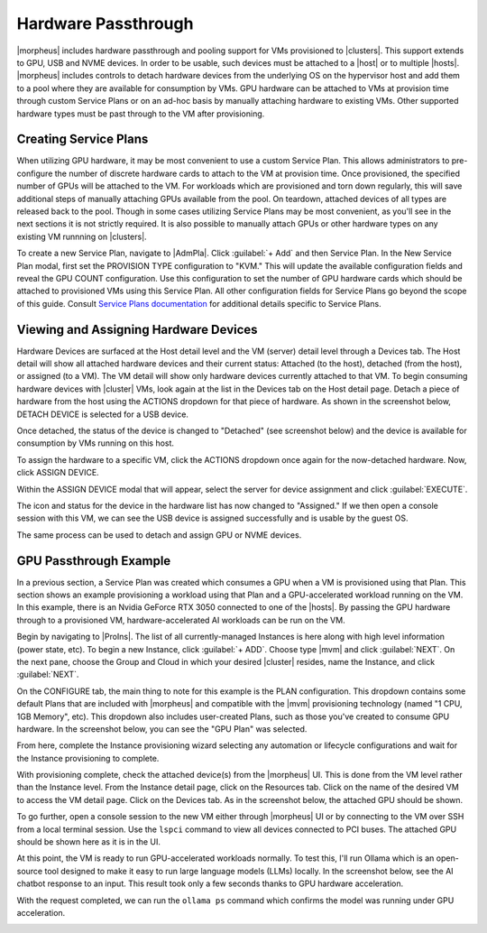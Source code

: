Hardware Passthrough
^^^^^^^^^^^^^^^^^^^^

|morpheus| includes hardware passthrough and pooling support for VMs provisioned to |clusters|. This support extends to GPU, USB and NVME devices. In order to be usable, such devices must be attached to a |host| or to multiple |hosts|. |morpheus| includes controls to detach hardware devices from the underlying OS on the hypervisor host and add them to a pool where they are available for consumption by VMs. GPU hardware can be attached to VMs at provision time through custom Service Plans or on an ad-hoc basis by manually attaching hardware to existing VMs. Other supported hardware types must be past through to the VM after provisioning.

Creating Service Plans
``````````````````````

When utilizing GPU hardware, it may be most convenient to use a custom Service Plan. This allows administrators to pre-configure the number of discrete hardware cards to attach to the VM at provision time. Once provisioned, the specified number of GPUs will be attached to the VM. For workloads which are provisioned and torn down regularly, this will save additional steps of manually attaching GPUs available from the pool. On teardown, attached devices of all types are released back to the pool. Though in some cases utilizing Service Plans may be most convenient, as you'll see in the next sections it is not strictly required. It is also possible to manually attach GPUs or other hardware types on any existing VM runnning on |clusters|.

To create a new Service Plan, navigate to |AdmPla|. Click :guilabel:`+ Add` and then Service Plan. In the New Service Plan modal, first set the PROVISION TYPE configuration to "KVM." This will update the available configuration fields and reveal the GPU COUNT configuration. Use this configuration to set the number of GPU hardware cards which should be attached to provisioned VMs using this Service Plan. All other configuration fields for Service Plans go beyond the scope of this guide. Consult `Service Plans documentation <https://docs.morpheusdata.com/en/latest/administration/plans_pricing/plans.html#id1>`_ for additional details specific to Service Plans.

.. image:: /images/infrastructure/clusters/mvm/hardware/gpuPlan.png
  :width: 40%

Viewing and Assigning Hardware Devices
``````````````````````````````````````

Hardware Devices are surfaced at the Host detail level and the VM (server) detail level through a Devices tab. The Host detail will show all attached hardware devices and their current status: Attached (to the host), detached (from the host), or assigned (to a VM). The VM detail will show only hardware devices currently attached to that VM. To begin consuming hardware devices with |cluster| VMs, look again at the list in the Devices tab on the Host detail page. Detach a piece of hardware from the host using the ACTIONS dropdown for that piece of hardware. As shown in the screenshot below, DETACH DEVICE is selected for a USB device.

.. image:: /images/infrastructure/clusters/mvm/hardware/detachDevice.png

Once detached, the status of the device is changed to "Detached" (see screenshot below) and the device is available for consumption by VMs running on this host.

.. image:: /images/infrastructure/clusters/mvm/hardware/deviceDetached.png

To assign the hardware to a specific VM, click the ACTIONS dropdown once again for the now-detached hardware. Now, click ASSIGN DEVICE.

.. image:: /images/infrastructure/clusters/mvm/hardware/assignDevice.png

Within the ASSIGN DEVICE modal that will appear, select the server for device assignment and click :guilabel:`EXECUTE`.

.. image:: /images/infrastructure/clusters/mvm/hardware/assignToServer.png

The icon and status for the device in the hardware list has now changed to "Assigned." If we then open a console session with this VM, we can see the USB device is assigned successfully and is usable by the guest OS.

.. image:: /images/infrastructure/clusters/mvm/hardware/vmConsole.png

The same process can be used to detach and assign GPU or NVME devices.

GPU Passthrough Example
```````````````````````

In a previous section, a Service Plan was created which consumes a GPU when a VM is provisioned using that Plan. This section shows an example provisioning a workload using that Plan and a GPU-accelerated workload running on the VM. In this example, there is an Nvidia GeForce RTX 3050 connected to one of the |hosts|. By passing the GPU hardware through to a provisioned VM, hardware-accelerated AI workloads can be run on the VM.

Begin by navigating to |ProIns|. The list of all currently-managed Instances is here along with high level information (power state, etc). To begin a new Instance, click :guilabel:`+ ADD`. Choose type |mvm| and click :guilabel:`NEXT`. On the next pane, choose the Group and Cloud in which your desired |cluster| resides, name the Instance, and click :guilabel:`NEXT`.

On the CONFIGURE tab, the main thing to note for this example is the PLAN configuration. This dropdown contains some default Plans that are included with |morpheus| and compatible with the |mvm| provisioning technology (named "1 CPU, 1GB Memory", etc). This dropdown also includes user-created Plans, such as those you've created to consume GPU hardware. In the screenshot below, you can see the "GPU Plan" was selected.

.. image:: /images/infrastructure/clusters/mvm/hardware/showPlan.png
  :width: 50%

From here, complete the Instance provisioning wizard selecting any automation or lifecycle configurations and wait for the Instance provisioning to complete.

With provisioning complete, check the attached device(s) from the |morpheus| UI. This is done from the VM level rather than the Instance level. From the Instance detail page, click on the Resources tab. Click on the name of the desired VM to access the VM detail page. Click on the Devices tab. As in the screenshot below, the attached GPU should be shown.

.. image:: /images/infrastructure/clusters/mvm/hardware/attachedGpu.png

To go further, open a console session to the new VM either through |morpheus| UI or by connecting to the VM over SSH from a local terminal session. Use the ``lspci`` command to view all devices connected to PCI buses. The attached GPU should be shown here as it is in the UI.

At this point, the VM is ready to run GPU-accelerated workloads normally. To test this, I'll run Ollama which is an open-source tool designed to make it easy to run large language models (LLMs) locally. In the screenshot below, see the AI chatbot response to an input. This result took only a few seconds thanks to GPU hardware acceleration.

.. image:: /images/infrastructure/clusters/mvm/hardware/ollamaOutput.png

With the request completed, we can run the ``ollama ps`` command which confirms the model was running under GPU acceleration.

.. image:: /images/infrastructure/clusters/mvm/hardware/gpuUsed.png
